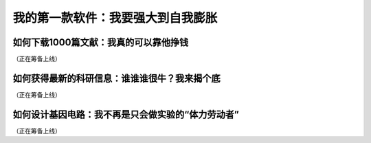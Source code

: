 我的第一款软件：我要强大到自我膨胀
===================================================

如何下载1000篇文献：我真的可以靠他挣钱
------------------------------------------------
（正在筹备上线）


如何获得最新的科研信息：谁谁谁很牛？我来揭个底
--------------------------------------------------------
（正在筹备上线）

如何设计基因电路：我不再是只会做实验的“体力劳动者”
------------------------------------------------------------
（正在筹备上线）